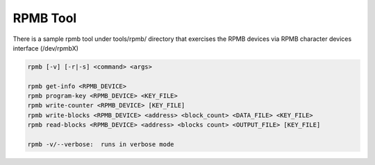 .. SPDX-License-Identifier: GPL-2.0 OR BSD-3-Clause
==========
RPMB Tool
==========

There is a sample rpmb tool under tools/rpmb/ directory that exercises
the RPMB devices via RPMB character devices interface (/dev/rpmbX)

.. code-block:: none

        rpmb [-v] [-r|-s] <command> <args>

        rpmb get-info <RPMB_DEVICE>
        rpmb program-key <RPMB_DEVICE> <KEY_FILE>
        rpmb write-counter <RPMB_DEVICE> [KEY_FILE]
        rpmb write-blocks <RPMB_DEVICE> <address> <block_count> <DATA_FILE> <KEY_FILE>
        rpmb read-blocks <RPMB_DEVICE> <address> <blocks count> <OUTPUT_FILE> [KEY_FILE]

        rpmb -v/--verbose:  runs in verbose mode
